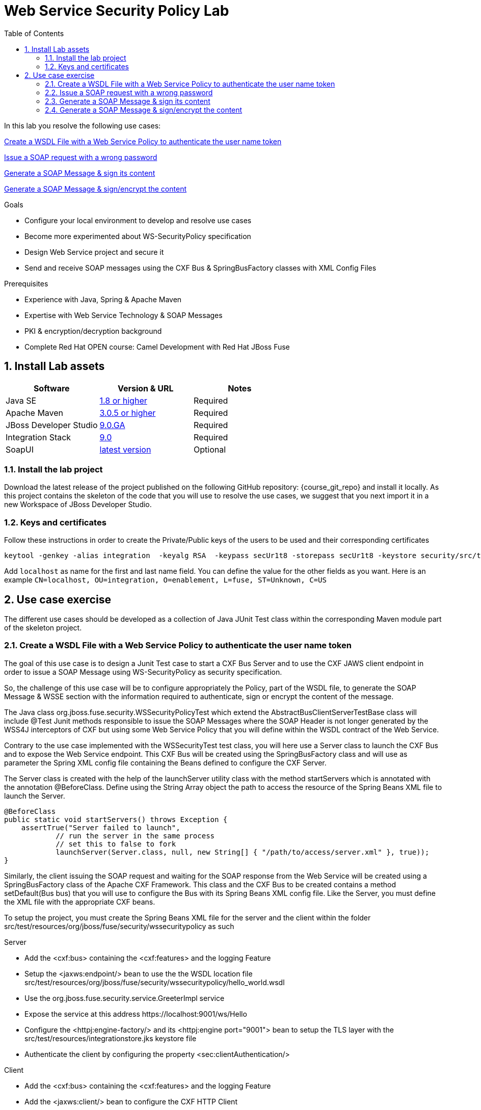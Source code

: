 :noaudio:
:sourcedir: ../code/security-ws/src/test/java
:toc2:

= Web Service Security Policy Lab

In this lab you resolve the following use cases:

<<usecase1>>

<<usecase2>>

<<usecase3>>

<<usecase4>>

.Goals
* Configure your local environment to develop and resolve use cases
* Become more experimented about WS-SecurityPolicy specification
* Design Web Service project and secure it
* Send and receive SOAP messages using the CXF Bus & SpringBusFactory classes with XML Config Files

.Prerequisites
* Experience with Java, Spring & Apache Maven
* Expertise with Web Service Technology & SOAP Messages
* PKI & encryption/decryption background
* Complete Red Hat OPEN course: Camel Development with Red Hat JBoss Fuse

:numbered:
== Install Lab assets

|===
| Software | Version & URL | Notes |

| Java SE | http://www.oracle.com/technetwork/java/javase/downloads/index.html[1.8 or higher] | Required |
| Apache Maven | http://maven.apache.org[3.0.5 or higher] | Required |
| JBoss Developer Studio | http://www.jboss.org/products/devstudio/overview/[9.0.GA] | Required |
| Integration Stack | https://devstudio.jboss.com/9.0/stable/updates/[9.0] | Required |
| SoapUI | http://sourceforge.net/projects/soapui/files/[latest version] | Optional |
|===

=== Install the lab project

Download the latest release of the project published on the following GitHub repository: {course_git_repo} and install it locally. As this project contains the skeleton of the code
that you will use to resolve the use cases, we suggest that you next import it in a new Workspace of JBoss Developer Studio.

=== Keys and certificates

Follow these instructions in order to create the Private/Public keys of the users to be used and their corresponding certificates

[source]
----
keytool -genkey -alias integration  -keyalg RSA  -keypass secUr1t8 -storepass secUr1t8 -keystore security/src/test/resources/integrationstore.jks
----

Add `localhost` as name for the first and last name field. You can define the value for the other fields as you want.
Here is an example `CN=localhost, OU=integration, O=enablement, L=fuse, ST=Unknown, C=US`

== Use case exercise

The different use cases should be developed as a collection of Java JUnit Test class within the corresponding Maven module part of the skeleton project.

[[usecase1]]
=== Create a WSDL File with a Web Service Policy to authenticate the user name token

The goal of this use case is to design a Junit Test case to start a CXF Bus Server and to use the CXF JAWS client endpoint in order to issue a SOAP Message using +WS-SecurityPolicy+ as security specification.

So, the challenge of this use case will be to configure appropriately the Policy, part of the WSDL file, to generate the SOAP Message & WSSE section with the information required to authenticate, sign or encrypt the content of the message.

The Java class +org.jboss.fuse.security.WSSecurityPolicyTest+ which extend the +AbstractBusClientServerTestBase+ class will include @Test Junit methods responsible to issue the SOAP Messages where the SOAP Header is not longer generated
by the WSS4J interceptors of CXF but using some Web Service Policy that you will define within the WSDL contract of the Web Service.

Contrary to the use case implemented with the +WSSecurityTest+ test class, you will here use a Server class to launch the CXF Bus and to expose the Web Service endpoint. This CXF Bus will be created using the SpringBusFactory class and will use as parameter the Spring XML config file containing
the Beans defined to configure the CXF Server.

The +Server+ class is created with the help of the +launchServer+ utility class with the method +startServers+ which is annotated with the annotation @BeforeClass.
Define using the String Array object the path to access the resource of the Spring Beans XML file to launch the Server.

[source]
----
@BeforeClass
public static void startServers() throws Exception {
    assertTrue("Server failed to launch",
            // run the server in the same process
            // set this to false to fork
            launchServer(Server.class, null, new String[] { "/path/to/access/server.xml" }, true));
}
----

Similarly, the client issuing the SOAP request and waiting for the SOAP response from the Web Service will be created using a SpringBusFactory class of the Apache CXF Framework. This class and the CXF Bus to be created
contains a method +setDefault(Bus bus)+ that you will use to configure the Bus with its Spring Beans XML config file. Like the Server, you must define the XML file with the appropriate CXF beans.

To setup the project, you must create the Spring Beans XML file for the server and the client within the folder +src/test/resources/org/jboss/fuse/security/wssecuritypolicy+ as such

.Server
* Add the <cxf:bus> containing the <cxf:features> and the logging Feature
* Setup the <jaxws:endpoint/> bean to use the the WSDL location file +src/test/resources/org/jboss/fuse/security/wssecuritypolicy/hello_world.wsdl+
* Use the +org.jboss.fuse.security.service.GreeterImpl+ service
* Expose the service at this address +https://localhost:9001/ws/Hello+
* Configure the <httpj:engine-factory/> and its <httpj:engine port="9001"> bean to setup the TLS layer with the +src/test/resources/integrationstore.jks+ keystore file
* Authenticate the client by configuring the property <sec:clientAuthentication/>

.Client
* Add the <cxf:bus> containing the <cxf:features> and the logging Feature
* Add the <jaxws:client/> bean to configure the CXF HTTP Client
* Pass as parameters the required +ws-security.*+ attributes to specify the user to be used for Basic HTTP authentication and the +callback-handler+ attribute pointing to the Password Call Back class +org.jboss.fuse.security.service.PwdCallback+
* Use the <http:conduit/> bean to setup the TLS layer of the HTTP Client

.Common method
* Create within the Junit Test class the method +runandValidate+ responsible to configure the SpringFactoryBus of the Client for each Junit Test,
* Instantiate the +SpringBusFactory+ and set the Bus with the location of the XML file as such

[source]
----
SpringBusFactory bf = new SpringBusFactory();

Bus bus = bf.createBus(busFile.toString());
SpringBusFactory.setDefaultBus(bus);
SpringBusFactory.setThreadDefaultBus(bus);
----

* Setup the +javax.xml.ws.Service+ class to configure the Web Service Client as such

[source]
----
URL wsdl = WSSecurityPolicyEncryptTest.class.getResource("/" + wsdlFile);
Service service = Service.create(wsdl, SERVICE_QNAME);
QName portQName = new QName(NAMESPACE, portName);
Greeter greeter =
        service.getPort(portQName, Greeter.class);

String response = greeter.greetMe("Charles");
assertEquals(response,assertString);
----

* Pass the following parameters +URL busFile, String portName, String assertString, String wsdlFile+ to the method +runandValidate+ as they will be used to respectively:
** Create the Spring Bus +SpringBusFactory.createBus(URL Bus)+
** Create the +javax.xml.namespace.QName+ with the namespace and the Qport of the Web Service to call +QName portQName = new QName(NAMESPACE, portName);+
** The AssertString to be checked against the response returned by the SOAP Response message
** The location of the SDL file that is needed to create the Service +Service.create(wsdl, SERVICE_QNAME)+

.Unit Test

* Create a Junit Test with the +testUsernameToken()+ method where you will issue a SOAP request with the following parameters

[source]
----
URL busFile = WSSecurityPolicyTest.class.getResource("client.xml");
runandValidate(busFile, "GreeterPort", "Hello Charles", "org/jboss/fuse/security/common/hello_world.wsdl");
----

[NOTE]
====
* The client.xml file defined within the snippet code corresponds to the Spring XML Beans config of the CXF Client
* The wsdl +Hello World+ will contain the WebService Policy to authenticate the user name and issue a TimeStamp
====

.WSDL and Policy

* Create within the HelloWorld WSDL file a policy with this id +<wsp:Policy wsu:Id="GreetMeAuthenticationPolicy"+
* Configure the Port section to use this Security Policy +<wsdl:port binding="tns:GreeterBinding" name="GreeterPort">+
* Design this Policy to include the User Name token +<sp:UsernameToken/> + with a hashed password and a TimeStamp +<sp:IncludeTimestamp/>+

Check that the AssertString +Hello Charles+ corresponds to the String returned by the method called +String response = greeter.greetMe("Charles");+

//[source,java]
//----
//include::{sourcedir}/org/jboss/fuse/security/wssecurity/WSSecurityTest.java[lines=90..107]
//----

[[usecase2]]
=== Issue a SOAP request with a wrong password

This usecase extends the previous but we will issue a SOAP message where the password used for the user is wrong. Some modifications are required within your project to design this use case.
Here are the steps to follow :

.Spring XML Client File
* Create a new +client-wrongpassword.xml+ file within the folder +src/test/resources/org/jboss/fuse/security/wssecuritypolicy+ using the content of the file that you have created within the previous use case
* Configure the +ws-security.password+ key passed as parameter to the +<jaxws:properties>+ of the JAXWS Bean endpoint with a dummy password

.Junit Method
* Add a new method +testUsernameTokenWrongPassword+ within the Java +WSSecurityPolicyTest+ Test class
* Change the URL of the Bus file to point to your +client-password.xml+ config file
* Include a try/catch block section to get the SOAP Fault Message returned and verify that it fails
* Add a +assertEquals+ method to control that you get this error message from the Java Stack Trace +"A security error was encountered when verifying the message"+

[source,xml]
----
try {
    runandValidate(busFile,"GreeterPort","Hello Charles","org/jboss/fuse/security/common/hello_world.wsdl");
    fail("Exception expected");
} catch(Exception ex) {
    assertEquals(TODO);
}
----

[[usecase3]]
=== Generate a SOAP Message & sign its content

The goal of this use case is to sign the body and the TimeStamp of the SOAP message using a new Web Security Policy +GreetMeSignedPolicy+ that you will create as a separate file and not within the wsdl file.
Like the first use case, the username token must be added to the SOAP Header secured section with a hashed password.

Here are some indications that we provide you to develop the project

.Spring XML Server file
* Create a new +server-signed.xml+ file within the folder +src/test/resources/org/jboss/fuse/security/wssecuritypolicy+
* Add the key +ws-security.signature.properties+ to the +<jaxws:properties/>+ bean to point to the properties file containing the keystore used to digest/sign the SOAP content
* Configure the +<jaxws:endpoint/>+ endpoint with a +<jaxws:features>+ bean to pass the location of the +signed-body-policy.xml+ file containing the Policy designed

.Spring XML Client File
* Create a new +client-signed.xml+ file within the folder +src/test/resources/org/jboss/fuse/security/wssecuritypolicy+
* Reuse the code created for the first use case and change the WSDL Port of the HTTPConduit & JAXS Bean to use the +GreeterSignedPort+
* Add the key +ws-security.signature.properties+ to the +<jaxws:properties/>+ bean to point to the properties file containing the keystore used to digest/sign the SOAP content
* Configure the +<jaxws:endpoint/>+ endpoint with a +<jaxws:features>+ bean to pass the location of the +signed-body-policy.xml+ file containing the Policy designed

.Sign Body and TimeStamp Policy
* Create the +signed-body-policy.xml+ file under the folder +src/test/resources/org/jboss/fuse/security/wssecuritypolicy+
* Develop the policy to sign the Body and the TimeStamp Header
* Generate the Username Token within the SOAP Header with a hashed password
* Include a +TimeStamp+ within the SOAP WSSE Header
* The algorithm to sign the parts of the messahe is +Basic128+
* Use +AsymmetricBinding+ and the +WssX509V3Token10+ to sign/decrypt the SOAP signed parts for the +InitiatorSignatureToken+ and the +RecipientSignatureToken+

.New Test class
* Add a new Java Test class with the name +WSSecurityPolicySignTest+ and include an annotated method +testSignature+
* Launch the server using the Spring XML file +org/jboss/fuse/security/wssecuritypolicy/server-signed.xml+
* Use as Bus URL, the +client-signed.xml+ file to configure the CXF Spring Bus
* Configure the +runAndValidate+ method to use the +hello_world.wsdl+ file packaged under the folder +src/test/resources/org/jboss/fuse/security/wssecuritypolicy+

[[usecase4]]
=== Generate a SOAP Message & sign/encrypt the content

For this last use case, you will encrypt and sign the content of the message.

Please use these parameters to configure the WSS4J class :

- Actions : Encrypt and Signature


ifdef::showscript[]

:numbered!:
= Teacher info

* Time estimated : 2d

* How to evaluate the solution of the student :

** Check if the Junit Tests are passing successfully
** Review the code submitted by the student, Java classes and frameworks technology used (Spring, Blueprint, CDI, ...)
** Review the solutions proposed by the student to resolve the different use cases
** For each use case, verify the SOAP Request and response populated. They should be comparable to what you can find within the +output/ws-*+ corresponding folder

endif::showscript[]
